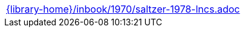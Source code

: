 //
// This file was generated by SKB-Dashboard, task 'lib-yaml2src'
// - on Tuesday November  6 at 20:44:44
// - skb-dashboard: https://www.github.com/vdmeer/skb-dashboard
//

[cols="a", grid=rows, frame=none, %autowidth.stretch]
|===
|include::{library-home}/inbook/1970/saltzer-1978-lncs.adoc[]
|===


